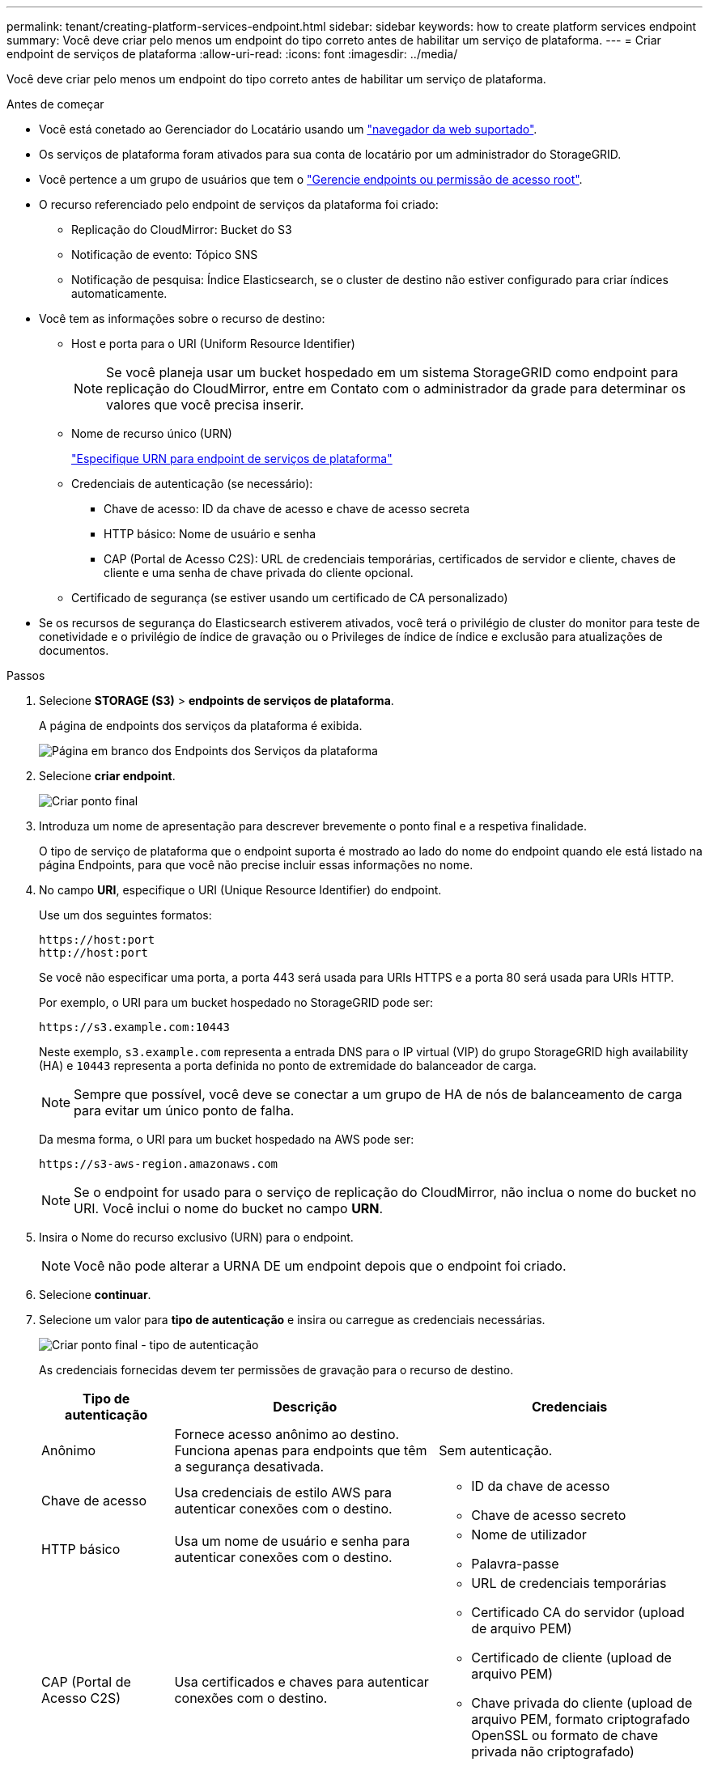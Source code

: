 ---
permalink: tenant/creating-platform-services-endpoint.html 
sidebar: sidebar 
keywords: how to create platform services endpoint 
summary: Você deve criar pelo menos um endpoint do tipo correto antes de habilitar um serviço de plataforma. 
---
= Criar endpoint de serviços de plataforma
:allow-uri-read: 
:icons: font
:imagesdir: ../media/


[role="lead"]
Você deve criar pelo menos um endpoint do tipo correto antes de habilitar um serviço de plataforma.

.Antes de começar
* Você está conetado ao Gerenciador do Locatário usando um link:../admin/web-browser-requirements.html["navegador da web suportado"].
* Os serviços de plataforma foram ativados para sua conta de locatário por um administrador do StorageGRID.
* Você pertence a um grupo de usuários que tem o link:tenant-management-permissions.html["Gerencie endpoints ou permissão de acesso root"].
* O recurso referenciado pelo endpoint de serviços da plataforma foi criado:
+
** Replicação do CloudMirror: Bucket do S3
** Notificação de evento: Tópico SNS
** Notificação de pesquisa: Índice Elasticsearch, se o cluster de destino não estiver configurado para criar índices automaticamente.


* Você tem as informações sobre o recurso de destino:
+
** Host e porta para o URI (Uniform Resource Identifier)
+

NOTE: Se você planeja usar um bucket hospedado em um sistema StorageGRID como endpoint para replicação do CloudMirror, entre em Contato com o administrador da grade para determinar os valores que você precisa inserir.

** Nome de recurso único (URN)
+
link:specifying-urn-for-platform-services-endpoint.html["Especifique URN para endpoint de serviços de plataforma"]

** Credenciais de autenticação (se necessário):
+
*** Chave de acesso: ID da chave de acesso e chave de acesso secreta
*** HTTP básico: Nome de usuário e senha
*** CAP (Portal de Acesso C2S): URL de credenciais temporárias, certificados de servidor e cliente, chaves de cliente e uma senha de chave privada do cliente opcional.


** Certificado de segurança (se estiver usando um certificado de CA personalizado)


* Se os recursos de segurança do Elasticsearch estiverem ativados, você terá o privilégio de cluster do monitor para teste de conetividade e o privilégio de índice de gravação ou o Privileges de índice de índice e exclusão para atualizações de documentos.


.Passos
. Selecione *STORAGE (S3)* > *endpoints de serviços de plataforma*.
+
A página de endpoints dos serviços da plataforma é exibida.

+
image::../media/endpoints_page_blank.png[Página em branco dos Endpoints dos Serviços da plataforma]

. Selecione *criar endpoint*.
+
image::../media/endpoint_create.png[Criar ponto final]

. Introduza um nome de apresentação para descrever brevemente o ponto final e a respetiva finalidade.
+
O tipo de serviço de plataforma que o endpoint suporta é mostrado ao lado do nome do endpoint quando ele está listado na página Endpoints, para que você não precise incluir essas informações no nome.

. No campo *URI*, especifique o URI (Unique Resource Identifier) do endpoint.
+
Use um dos seguintes formatos:

+
[listing]
----
https://host:port
http://host:port
----
+
Se você não especificar uma porta, a porta 443 será usada para URIs HTTPS e a porta 80 será usada para URIs HTTP.

+
Por exemplo, o URI para um bucket hospedado no StorageGRID pode ser:

+
[listing]
----
https://s3.example.com:10443
----
+
Neste exemplo, `s3.example.com` representa a entrada DNS para o IP virtual (VIP) do grupo StorageGRID high availability (HA) e `10443` representa a porta definida no ponto de extremidade do balanceador de carga.

+

NOTE: Sempre que possível, você deve se conectar a um grupo de HA de nós de balanceamento de carga para evitar um único ponto de falha.

+
Da mesma forma, o URI para um bucket hospedado na AWS pode ser:

+
[listing]
----
https://s3-aws-region.amazonaws.com
----
+

NOTE: Se o endpoint for usado para o serviço de replicação do CloudMirror, não inclua o nome do bucket no URI. Você inclui o nome do bucket no campo *URN*.

. Insira o Nome do recurso exclusivo (URN) para o endpoint.
+

NOTE: Você não pode alterar a URNA DE um endpoint depois que o endpoint foi criado.

. Selecione *continuar*.
. Selecione um valor para *tipo de autenticação* e insira ou carregue as credenciais necessárias.
+
image::../media/endpoint_create_authentication_type.png[Criar ponto final - tipo de autenticação]

+
As credenciais fornecidas devem ter permissões de gravação para o recurso de destino.

+
[cols="1a,2a,2a"]
|===
| Tipo de autenticação | Descrição | Credenciais 


 a| 
Anônimo
 a| 
Fornece acesso anônimo ao destino. Funciona apenas para endpoints que têm a segurança desativada.
 a| 
Sem autenticação.



 a| 
Chave de acesso
 a| 
Usa credenciais de estilo AWS para autenticar conexões com o destino.
 a| 
** ID da chave de acesso
** Chave de acesso secreto




 a| 
HTTP básico
 a| 
Usa um nome de usuário e senha para autenticar conexões com o destino.
 a| 
** Nome de utilizador
** Palavra-passe




 a| 
CAP (Portal de Acesso C2S)
 a| 
Usa certificados e chaves para autenticar conexões com o destino.
 a| 
** URL de credenciais temporárias
** Certificado CA do servidor (upload de arquivo PEM)
** Certificado de cliente (upload de arquivo PEM)
** Chave privada do cliente (upload de arquivo PEM, formato criptografado OpenSSL ou formato de chave privada não criptografado)
** Senha de chave privada do cliente (opcional)


|===
. Selecione *continuar*.
. Selecione um botão de opção para *verificar servidor* para escolher como a conexão TLS com o endpoint é verificada.
+
image::../media/endpoint_create_verify_server.png[Criar endpoint - Validar Cert]

+
[cols="1a,2a"]
|===
| Tipo de verificação do certificado | Descrição 


 a| 
Use certificado CA personalizado
 a| 
Use um certificado de segurança personalizado. Se você selecionar essa configuração, copie e cole o certificado de segurança personalizado na caixa de texto *certificado CA*.



 a| 
Use o certificado CA do sistema operacional
 a| 
Use o certificado de CA de grade padrão instalado no sistema operacional para proteger conexões.



 a| 
Não verifique o certificado
 a| 
O certificado usado para a conexão TLS não é verificado. Esta opção não é segura.

|===
. Selecione *testar e criar endpoint*.
+
** Uma mensagem de sucesso será exibida se o endpoint puder ser alcançado usando as credenciais especificadas. A conexão com o endpoint é validada a partir de um nó em cada local.
** Uma mensagem de erro será exibida se a validação do endpoint falhar. Se você precisar modificar o endpoint para corrigir o erro, selecione *retornar aos detalhes do endpoint* e atualize as informações. Em seguida, selecione *testar e criar endpoint*.
+

NOTE: A criação de endpoint falha se os serviços de plataforma não estiverem ativados para sua conta de locatário. Contacte o administrador do StorageGRID.





Depois de configurar um endpoint, você pode usar seu URN para configurar um serviço de plataforma.

.Informações relacionadas
link:specifying-urn-for-platform-services-endpoint.html["Especifique URN para endpoint de serviços de plataforma"]

link:configuring-cloudmirror-replication.html["Configurar a replicação do CloudMirror"]

link:configuring-event-notifications.html["Configurar notificações de eventos"]

link:configuring-search-integration-service.html["Configurar o serviço de integração de pesquisa"]
